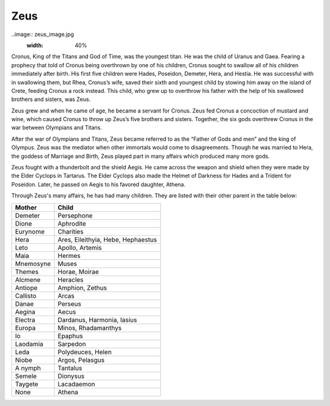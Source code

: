 Zeus
====

..image:: zeus_image.jpg
	:width: 40%


Cronus, King of the Titans and God of Time, was the youngest titan. He was the 
child of Uranus and Gaea. Fearing a prophecy that told of Cronus being overthrown 
by one of his children, Cronus sought to swallow all of his children immediately
after birth. His first five children were Hades, Poseidon, Demeter, Hera, and 
Hestia. He was successful with in swallowing them, but Rhea, Cronus’s wife, 
saved their sixth and youngest child by stowing him away on the island of 
Crete, feeding Cronus a rock instead. This child, who grew up to overthrow his 
father with the help of his swallowed brothers and sisters, was Zeus. 

Zeus grew and when he came of age, he became a servant for Cronus. Zeus fed 
Cronus a concoction of mustard and wine, which caused Cronus to throw up Zeus’s 
five brothers and sisters. Together, the six gods overthrew Cronus in the war 
between Olympians and Titans.

After the war of Olympians and Titans, Zeus became referred to as the 
“Father of Gods and men” and the king of Olympus. Zeus was the mediator when 
other immortals would come to disagreements. Though he was married to Hera, the 
goddess of Marriage and Birth, Zeus played part in many affairs which produced
many more gods.

Zeus fought with a thunderbolt and the shield Aegis. He came across the weapon 
and shield when they were made by the Elder Cyclops in Tartarus. The Elder 
Cyclops also made the Helmet of Darkness for Hades and a Trident for Poseidon. 
Later, he passed on Aegis to his favored daughter, Athena.


Through Zeus's many affairs, he has had many children. They are listed with 
their other parent in the table below:

============ ==================================
Mother       Child
============ ==================================
Demeter		 Persephone
Dione		 Aphrodite
Eurynome	 Charities
Hera		 Ares, Eileithyia, Hebe, Hephaestus
Leto		 Apollo, Artemis
Maia 		 Hermes 		 		 
Mnemosyne	 Muses
Themes		 Horae, Moirae
Alcmene		 Heracles
Antiope		 Amphion, Zethus
Callisto	 Arcas
Danae		 Perseus
Aegina		 Aecus
Electra		 Dardanus, Harmonia, Iasius
Europa		 Minos, Rhadamanthys
Io 			 Epaphus
Laodamia	 Sarpedon
Leda		 Polydeuces, Helen
Niobe		 Argos, Pelasgus
A nymph		 Tantalus
Semele		 Dionysus
Taygete		 Lacadaemon
None		 Athena	 
============ ==================================